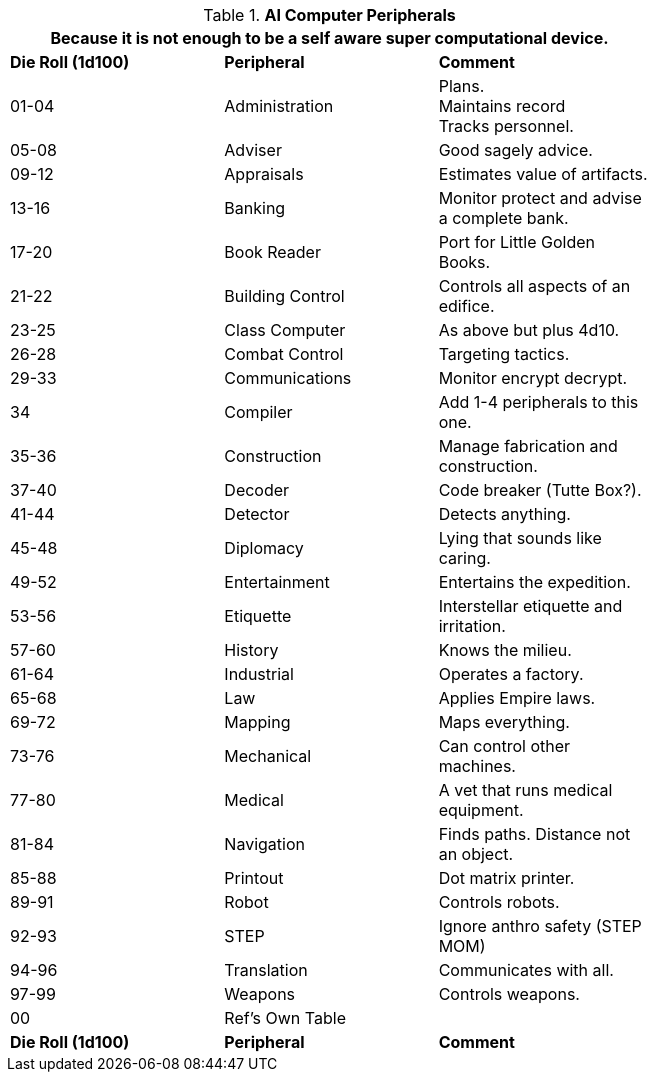 // Table 48.11 AI Computer Peripherals
.*AI Computer Peripherals*
[width="75%",cols="3*^",frame="all", stripes="even"]
|===
3+<|Because it is not enough to be a self aware super computational device.

s|Die Roll (1d100)
s|Peripheral
s|Comment

|01-04
|Administration
|Plans. +
Maintains record +
Tracks personnel.

|05-08
|Adviser
|Good sagely advice.

|09-12
|Appraisals
|Estimates value of artifacts.

|13-16
|Banking
|Monitor protect and advise a complete bank.

|17-20
|Book Reader
|Port for Little Golden Books.

|21-22
|Building Control
|Controls all aspects of an edifice.

|23-25
|Class Computer
|As above but plus 4d10.

|26-28
|Combat Control
|Targeting tactics.

|29-33
|Communications
|Monitor encrypt decrypt. 

|34
|Compiler
|Add 1-4 peripherals to this one.

|35-36
|Construction
|Manage fabrication and construction.

|37-40
|Decoder
|Code breaker (Tutte Box?).

|41-44
|Detector
|Detects anything.

|45-48
|Diplomacy
|Lying that sounds like caring.

|49-52
|Entertainment
|Entertains the expedition.

|53-56
|Etiquette
|Interstellar etiquette and irritation.

|57-60
|History
|Knows the milieu.

|61-64
|Industrial
|Operates a factory.

|65-68
|Law
|Applies Empire laws.

|69-72
|Mapping
|Maps everything.

|73-76
|Mechanical
|Can control other machines.

|77-80
|Medical
|A vet that runs medical equipment.

|81-84
|Navigation
|Finds paths. Distance not an object.

|85-88
|Printout
|Dot matrix printer.

|89-91
|Robot
|Controls robots.

|92-93
|STEP
|Ignore anthro safety (STEP MOM)

|94-96
|Translation
|Communicates with all.

|97-99
|Weapons
|Controls weapons.

|00
|Ref's Own Table
|

s|Die Roll (1d100)
s|Peripheral
s|Comment

|===
